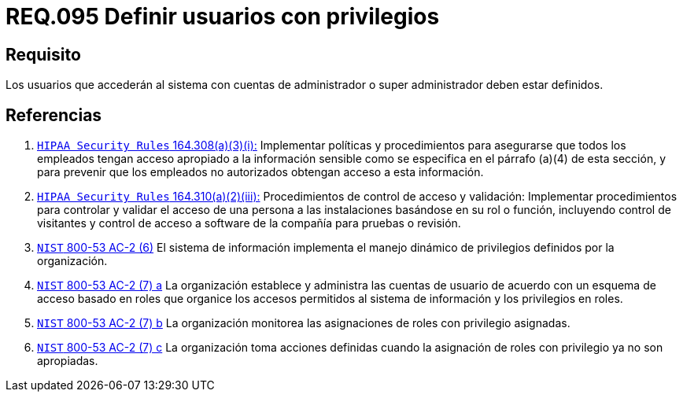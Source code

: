 :slug: rules/095/
:category: rules
:description: En el presente documento se detallan los requerimientos de seguridad relacionados a la gestion segura en cuanto al control de acceso en una organizacion. Por lo tanto, se recomienda que todo usuario que acceda al sistema con privilegios de administrador, esté previamente definido.
:keywords: Sistema, Seguridad, Usuario, Acceso, Administrador, Definir.
:rules: yes

= REQ.095 Definir usuarios con privilegios

== Requisito

Los usuarios que accederán al sistema con cuentas de administrador
o super administrador deben estar definidos.

== Referencias

. [[r1]] link:https://www.law.cornell.edu/cfr/text/45/164.308[`HIPAA Security Rules` 164.308(a)(3)(i):]
Implementar políticas y procedimientos para asegurarse
que todos los empleados tengan acceso apropiado a la información sensible
como se especifica en el párrafo (a)(4) de esta sección,
y para prevenir que los empleados no autorizados
obtengan acceso a esta información.

. [[r2]] link:https://www.law.cornell.edu/cfr/text/45/164.310[`HIPAA Security Rules` 164.310(a)(2)(iii):]
Procedimientos de control de acceso y validación:
Implementar procedimientos para controlar y validar
el acceso de una persona a las instalaciones basándose
en su rol o función, incluyendo control de visitantes
y control de acceso a software de la compañía
para pruebas o revisión.

. [[r3]] link:https://nvd.nist.gov/800-53/Rev4/control/AC-2[`NIST` 800-53 AC-2 (6)]
El sistema de información implementa el manejo dinámico de privilegios
definidos por la organización.

. [[r4]] link:https://nvd.nist.gov/800-53/Rev4/control/AC-2[`NIST` 800-53 AC-2 (7) a]
La organización establece y administra las cuentas de usuario
de acuerdo con un esquema de acceso basado en roles
que organice los accesos permitidos al sistema de información
y los privilegios en roles.

. [[r5]] link:https://nvd.nist.gov/800-53/Rev4/control/AC-2[`NIST` 800-53 AC-2 (7) b]
La organización monitorea las asignaciones de roles con privilegio asignadas.

. [[r6]] link:https://nvd.nist.gov/800-53/Rev4/control/AC-2[`NIST` 800-53 AC-2 (7) c]
La organización toma acciones definidas
cuando la asignación de roles con privilegio ya no son apropiadas.
